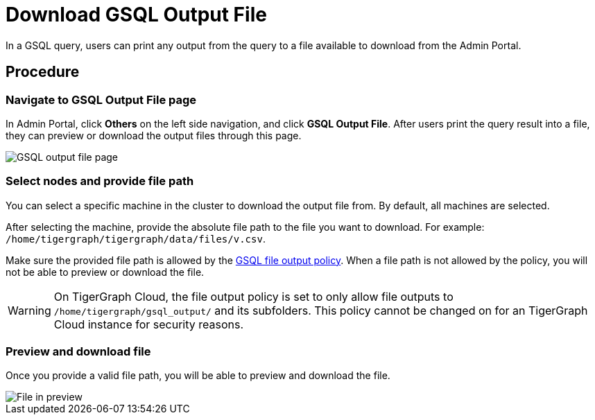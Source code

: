 = Download GSQL Output File
:description: Instructions for downloading a GSQL file output from Admin Portal.
:experimental:

In a GSQL query, users can print any output from the query to a file available to download from the Admin Portal.


== Procedure

=== Navigate to GSQL Output File page

In Admin Portal, click btn:[Others] on the left side navigation, and click btn:[GSQL Output File].
After users print the query result into a file, they can preview or download the output files through this page.

image::gsql-output-file-initial.png[GSQL output file page]

=== Select nodes and provide file path

You can select a specific machine in the cluster to download the output file from. By default, all machines are selected.

After selecting the machine, provide the absolute file path to the file you want to download.
For example: `/home/tigergraph/tigergraph/data/files/v.csv`.

Make sure the provided file path is allowed by the xref:tigergraph-server:security:file-output-policy.adoc[GSQL file output policy].
When a file path is not allowed by the policy, you will not be able to preview or download the file.

WARNING: On TigerGraph Cloud, the file output policy is set to only allow file outputs to `/home/tigergraph/gsql_output/` and its subfolders.
This policy cannot be changed on for an TigerGraph Cloud instance for security reasons. 

=== Preview and download file

Once you provide a valid file path, you will be able to preview and download the file.

image::file-in-preview.png[File in preview]

